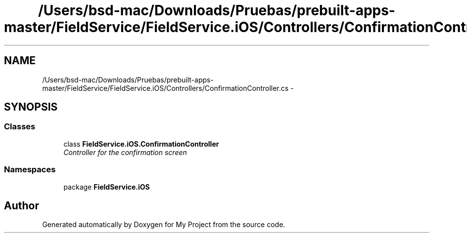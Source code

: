 .TH "/Users/bsd-mac/Downloads/Pruebas/prebuilt-apps-master/FieldService/FieldService.iOS/Controllers/ConfirmationController.cs" 3 "Tue Jul 1 2014" "My Project" \" -*- nroff -*-
.ad l
.nh
.SH NAME
/Users/bsd-mac/Downloads/Pruebas/prebuilt-apps-master/FieldService/FieldService.iOS/Controllers/ConfirmationController.cs \- 
.SH SYNOPSIS
.br
.PP
.SS "Classes"

.in +1c
.ti -1c
.RI "class \fBFieldService\&.iOS\&.ConfirmationController\fP"
.br
.RI "\fIController for the confirmation screen \fP"
.in -1c
.SS "Namespaces"

.in +1c
.ti -1c
.RI "package \fBFieldService\&.iOS\fP"
.br
.in -1c
.SH "Author"
.PP 
Generated automatically by Doxygen for My Project from the source code\&.
